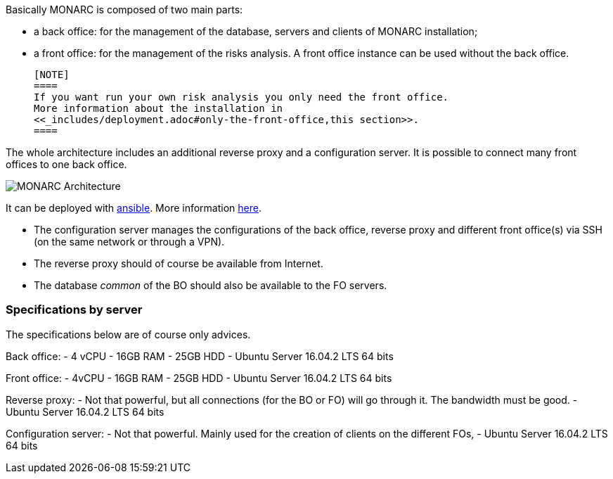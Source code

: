 Basically MONARC is composed of two main parts:

* a back office: for the management of the database, servers and clients of
  MONARC installation;
* a front office: for the management of the risks analysis. A front office
  instance can be used without the back office.

  [NOTE]
  ====
  If you want run your own risk analysis you only need the front office.
  More information about the installation in
  <<_includes/deployment.adoc#only-the-front-office,this section>>.
  ====

The whole architecture includes an additional reverse proxy and a configuration
server. It is possible to connect many front offices to one back office.

image:monarc-architecture.png[MONARC Architecture, align="center", scaledwidth="50%"]

It can be deployed with
link:https://www.ansible.com[ansible]. More information
link:https://github.com/monarc-project/ansible-ubuntu[here].

* The configuration server manages the configurations of the back office,
  reverse proxy and different front office(s) via SSH (on the same network
  or through a VPN).
* The reverse proxy should of course be available from Internet.
* The database _common_ of the BO should also be available to the FO servers.

=== Specifications by server

The specifications below are of course only advices.

Back office:
 - 4 vCPU
 - 16GB RAM
 - 25GB HDD
 - Ubuntu Server 16.04.2 LTS 64 bits

Front office:
 - 4vCPU
 - 16GB RAM
 - 25GB HDD
 - Ubuntu Server 16.04.2 LTS 64 bits

Reverse proxy:
 - Not that powerful, but all connections (for the BO or FO) will go through it.
   The bandwidth must be good.
 - Ubuntu Server 16.04.2 LTS 64 bits

Configuration server:
 - Not that powerful. Mainly used for the creation of clients on the different
   FOs,
 - Ubuntu Server 16.04.2 LTS 64 bits
